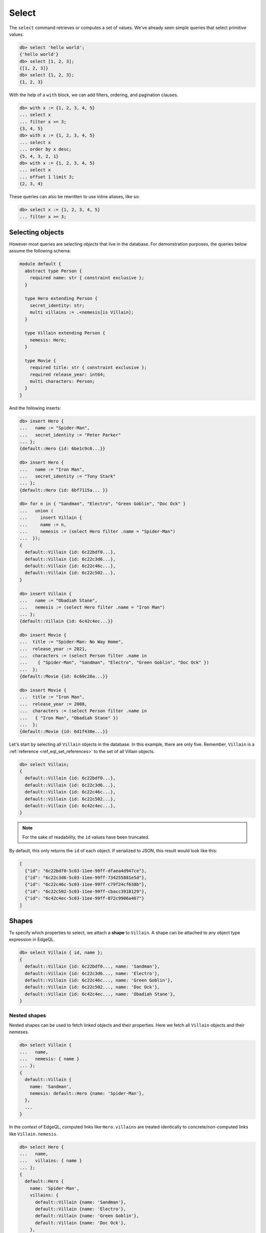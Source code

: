 .. _ref_eql_select:

Select
======

.. index:: select

The ``select`` command retrieves or computes a set of values. We've already
seen simple queries that select primitive values.

.. code-block:: edgeql-repl

  db> select 'hello world';
  {'hello world'}
  db> select [1, 2, 3];
  {[1, 2, 3]}
  db> select {1, 2, 3};
  {1, 2, 3}


With the help of a ``with`` block, we can add filters, ordering, and
pagination clauses.

.. code-block:: edgeql-repl

  db> with x := {1, 2, 3, 4, 5}
  ... select x
  ... filter x >= 3;
  {3, 4, 5}
  db> with x := {1, 2, 3, 4, 5}
  ... select x
  ... order by x desc;
  {5, 4, 3, 2, 1}
  db> with x := {1, 2, 3, 4, 5}
  ... select x
  ... offset 1 limit 3;
  {2, 3, 4}

These queries can also be rewritten to use inline aliases, like so:

.. code-block:: edgeql-repl

  db> select x := {1, 2, 3, 4, 5}
  ... filter x >= 3;


.. _ref_eql_select_objects:

Selecting objects
-----------------

However most queries are selecting *objects* that live in the database. For
demonstration purposes, the queries below assume the following schema:

.. code-block:: sdl

    module default {
      abstract type Person {
        required name: str { constraint exclusive };
      }

      type Hero extending Person {
        secret_identity: str;
        multi villains := .<nemesis[is Villain];
      }

      type Villain extending Person {
        nemesis: Hero;
      }

      type Movie {
        required title: str { constraint exclusive };
        required release_year: int64;
        multi characters: Person;
      }
    }

And the following inserts:

.. code-block:: edgeql-repl

  db> insert Hero {
  ...   name := "Spider-Man",
  ...   secret_identity := "Peter Parker"
  ... };
  {default::Hero {id: 6be1c9c6...}}

  db> insert Hero {
  ...   name := "Iron Man",
  ...   secret_identity := "Tony Stark"
  ... };
  {default::Hero {id: 6bf7115a... }}

  db> for n in { "Sandman", "Electro", "Green Goblin", "Doc Ock" }
  ...   union (
  ...     insert Villain {
  ...     name := n,
  ...     nemesis := (select Hero filter .name = "Spider-Man")
  ...  });
  {
    default::Villain {id: 6c22bdf0...},
    default::Villain {id: 6c22c3d6...},
    default::Villain {id: 6c22c46c...},
    default::Villain {id: 6c22c502...},
  }

  db> insert Villain {
  ...   name := "Obadiah Stane",
  ...   nemesis := (select Hero filter .name = "Iron Man")
  ... };
  {default::Villain {id: 6c42c4ec...}}

  db> insert Movie {
  ...  title := "Spider-Man: No Way Home",
  ...  release_year := 2021,
  ...  characters := (select Person filter .name in
  ...    { "Spider-Man", "Sandman", "Electro", "Green Goblin", "Doc Ock" })
  ...  };
  {default::Movie {id: 6c60c28a...}}

  db> insert Movie {
  ...  title := "Iron Man",
  ...  release_year := 2008,
  ...  characters := (select Person filter .name in
  ...   { "Iron Man", "Obadiah Stane" })
  ...  };
  {default::Movie {id: 6d1f430e...}}

Let's start by selecting all ``Villain`` objects in the database. In this
example, there are only five. Remember, ``Villain`` is a :ref:`reference
<ref_eql_set_references>` to the set of all Villain objects.

.. code-block:: edgeql-repl

  db> select Villain;
  {
    default::Villain {id: 6c22bdf0...},
    default::Villain {id: 6c22c3d6...},
    default::Villain {id: 6c22c46c...},
    default::Villain {id: 6c22c502...},
    default::Villain {id: 6c42c4ec...},
  }

.. note::

  For the sake of readability, the ``id`` values have been truncated.

By default, this only returns the ``id`` of each object. If serialized to JSON,
this result would look like this:

.. code-block::

  [
    {"id": "6c22bdf0-5c03-11ee-99ff-dfaea4d947ce"},
    {"id": "6c22c3d6-5c03-11ee-99ff-734255881e5d"},
    {"id": "6c22c46c-5c03-11ee-99ff-c79f24cf638b"},
    {"id": "6c22c502-5c03-11ee-99ff-cbacc3918129"},
    {"id": "6c42c4ec-5c03-11ee-99ff-872c9906a467"}
  ]


.. _ref_eql_shapes:

Shapes
------

.. index:: select, shapes, { }

To specify which properties to select, we attach a **shape** to ``Villain``. A
shape can be attached to any object type expression in EdgeQL.

.. code-block:: edgeql-repl

  db> select Villain { id, name };
  {
    default::Villain {id: 6c22bdf0..., name: 'Sandman'},
    default::Villain {id: 6c22c3d6..., name: 'Electro'},
    default::Villain {id: 6c22c46c..., name: 'Green Goblin'},
    default::Villain {id: 6c22c502..., name: 'Doc Ock'},
    default::Villain {id: 6c42c4ec..., name: 'Obadiah Stane'},
  }

Nested shapes
^^^^^^^^^^^^^

.. index:: select, nested shapes

Nested shapes can be used to fetch linked objects and their properties. Here we
fetch all ``Villain`` objects and their nemeses.

.. code-block:: edgeql-repl

  db> select Villain {
  ...   name,
  ...   nemesis: { name }
  ... };
  {
    default::Villain {
      name: 'Sandman',
      nemesis: default::Hero {name: 'Spider-Man'},
    },
    ...
  }

In the context of EdgeQL, computed links like ``Hero.villains`` are treated
identically to concrete/non-computed links like ``Villain.nemesis``.

.. code-block:: edgeql-repl

  db> select Hero {
  ...   name,
  ...   villains: { name }
  ... };
  {
    default::Hero {
      name: 'Spider-Man',
      villains: {
        default::Villain {name: 'Sandman'},
        default::Villain {name: 'Electro'},
        default::Villain {name: 'Green Goblin'},
        default::Villain {name: 'Doc Ock'},
      },
    },
    ...
  }


.. _ref_eql_select_splats:

Splats
^^^^^^

.. index:: select, splats, *, **, select *, select all, [is ].*, [is ].**

Splats allow you to select all properties of a type using the asterisk (``*``)
or all properties of the type and a single level of linked types with a double
asterisk (``**``).

.. edb:youtube-embed:: 9-I1qjIp3KI

Splats will help you more easily select all properties when using the REPL.
You can select all of an object's properties using the single splat:

.. code-block:: edgeql-repl

    db> select Movie {*};
    {
      default::Movie {
        id: 6c60c28a-5c03-11ee-99ff-dfa425012a05,
        release_year: 2021,
        title: 'Spider-Man: No Way Home',
      },
      default::Movie {
        id: 6d1f430e-5c03-11ee-99ff-e731e8da06d9,
        release_year: 2008,
        title: 'Iron Man'
      },
    }

or you can select all of an object's properties and the properties of a single
level of nested objects with the double splat:

.. code-block:: edgeql-repl

    db> select Movie {**};
    {
      default::Movie {
        id: 6c60c28a-5c03-11ee-99ff-dfa425012a05,
        release_year: 2021,
        title: 'Spider-Man: No Way Home',
        characters: {
          default::Hero {
            id: 6be1c9c6-5c03-11ee-99ff-63b1127d75f2,
            name: 'Spider-Man'
          },
          default::Villain {
            id: 6c22bdf0-5c03-11ee-99ff-dfaea4d947ce,
            name: 'Sandman'
          },
          default::Villain {
            id: 6c22c3d6-5c03-11ee-99ff-734255881e5d,
            name: 'Electro'
          },
          default::Villain {
            id: 6c22c46c-5c03-11ee-99ff-c79f24cf638b,,
            name: 'Green Goblin'
          },
          default::Villain {
            id: 6c22c502-5c03-11ee-99ff-cbacc3918129,
            name: 'Doc Ock'
          },
        },
      },
      default::Movie {
        id: 6d1f430e-5c03-11ee-99ff-e731e8da06d9,
        release_year: 2008,
        title: 'Iron Man',
        characters: {
          default::Hero {
            id: 6bf7115a-5c03-11ee-99ff-c79c07f0e2db,
            name: 'Iron Man'
          },
          default::Villain {
            id: 6c42c4ec-5c03-11ee-99ff-872c9906a467,
            name: 'Obadiah Stane'
          },
        },
      },
    }

.. note::

    Splats are not yet supported in function bodies.

The splat expands all properties defined on the type as well as inherited
properties:

.. code-block:: edgeql-repl

    db> select Hero {*};
    {
      default::Hero {
        id: 6be1c9c6-5c03-11ee-99ff-63b1127d75f2,
        name: 'Spider-Man',
        secret_identity: 'Peter Parker'
      },
      default::Hero {
        id: 6bf7115a-5c03-11ee-99ff-c79c07f0e2db,
        name: 'Iron Man',
        secret_identity: 'Tony Stark'
      },
    }

The splat here expands the heroes' names even though the ``name`` property is
not defined on the ``Hero`` type but on the ``Person`` type it extends. If we
want to select heroes but get only properties defined on the ``Person`` type,
we can do this instead:

.. code-block:: edgeql-repl

    db> select Hero {Person.*};
    {
      default::Hero {
        id: 6be1c9c6-5c03-11ee-99ff-63b1127d75f2,
        name: 'Spider-Man'
      },
      default::Hero {
        id: 6bf7115a-5c03-11ee-99ff-c79c07f0e2db,
        name: 'Iron Man'
      },
    }

If there are links on our ``Person`` type, we can use ``Person.**`` in a
similar fashion to get all properties and one level of linked object
properties, but only for links and properties that are defined on the
``Person`` type.

You can use the splat to expand properties using a :ref:`type intersection
<ref_eql_types_intersection>`. Maybe we want to select all ``Person`` objects
with their names but also get any properties defined on the ``Hero`` for those
``Person`` objects which are also ``Hero`` objects:

.. code-block:: edgeql-repl

    db> select Person {
    ...   name,
    ...   [is Hero].*
    ... };
    {
      default::Hero {
        name: 'Spider-Man',
        id: 6be1c9c6-5c03-11ee-99ff-63b1127d75f2,
        secret_identity: 'Peter Parker'
      },
      default::Hero {
        name: 'Iron Man'
        id: 6bf7115a-5c03-11ee-99ff-c79c07f0e2db,
        secret_identity: 'Tony Stark'
      },
      default::Villain {
        name: 'Sandman',
        id: 6c22bdf0-5c03-11ee-99ff-dfaea4d947ce,
        secret_identity: {}
      },
      default::Villain {
        name: 'Electro',
        id: 6c22c3d6-5c03-11ee-99ff-734255881e5d,
        secret_identity: {}
      },
      default::Villain {
        name: 'Green Goblin',
        id: 6c22c46c-5c03-11ee-99ff-c79f24cf638b,
        secret_identity: {}
      },
      default::Villain {
        name: 'Doc Ock',
        id: 6c22c502-5c03-11ee-99ff-cbacc3918129,
        secret_identity: {}
      },
      default::Villain {
        name: 'Obadiah Stane',
        id: 6c42c4ec-5c03-11ee-99ff-872c9906a467,
        secret_identity: {}
      },
    }

The double splat also works with type intersection expansion to expand both
properties and links on the specified type.

.. code-block:: edgeql-repl

    db> select Person {
    ...   name,
    ...   [is Hero].**
    ... };
    {
      default::Villain {
        name: 'Sandman',
        id: 6c22bdf0-5c03-11ee-99ff-dfaea4d947ce,
        secret_identity: {},
        villains: {}
      },
      default::Villain {
        name: 'Electro',
        id: 6c22c3d6-5c03-11ee-99ff-734255881e5d,
        secret_identity: {},
        villains: {}
      },
      default::Villain {
        name: 'Green Goblin',
        id: 6c22c46c-5c03-11ee-99ff-c79f24cf638b,
        secret_identity: {},
        villains: {}
      },
      default::Villain {
        name: 'Doc Ock',
        id: 6c22c502-5c03-11ee-99ff-cbacc3918129,
        secret_identity: {},
        villains: {}
      },
      default::Villain {
        name: 'Obadiah Stane',
        id: 6c42c4ec-5c03-11ee-99ff-872c9906a467,
        secret_identity: {},
        villains: {}
      },
      default::Hero {
        name: 'Spider-Man',
        id: 6be1c9c6-5c03-11ee-99ff-63b1127d75f2,
        secret_identity: 'Peter Parker',
        villains: {
          default::Villain {
            name: 'Electro',
            id: 6c22c3d6-5c03-11ee-99ff-734255881e5d
          },
          default::Villain {
            name: 'Sandman',
            id: 6c22bdf0-5c03-11ee-99ff-dfaea4d947ce
          },
          default::Villain {
            name: 'Doc Ock',
            id: 6c22c502-5c03-11ee-99ff-cbacc3918129
          },
          default::Villain {
            name: 'Green Goblin',
            id: 6c22c46c-5c03-11ee-99ff-c79f24cf638b
          },
        },
      },
    }

With this query, we get ``name`` for each ``Person`` and all the properties and
one level of links on the ``Hero`` objects. We don't get ``Villain`` objects'
nemeses because that link is not covered by our double splat which only
expands ``Hero`` links. If the ``Villain`` type had properties defined on it,
we wouldn't get those with this query either.


.. _ref_eql_select_filter:

Filtering
---------

.. index:: select, filter, where

To filter the set of selected objects, use a ``filter <expr>`` clause. The
``<expr>`` that follows the ``filter`` keyword can be *any boolean expression*.

To reference the ``name`` property of the ``Villain`` objects being selected,
we use ``Villain.name``.

.. code-block:: edgeql-repl

  db> select Villain {id, name}
  ... filter Villain.name = "Doc Ock";
  {default::Villain {id: 6c22c502..., name: 'Doc Ock'}}


.. note::

  This query contains two occurrences of ``Villain``. The first
  (outer) is passed as the argument to ``select`` and refers to the set of all
  ``Villain`` objects. However the *inner* occurrence is inside the *scope* of
  the ``select`` statement and refers to the *object being
  selected*.

However, this looks a little clunky, so EdgeQL provides a shorthand: just drop
``Villain`` entirely and simply use ``.name``. Since we are selecting a set of
Villains, it's clear from context that ``.name`` must refer to a link/property
of the ``Villain`` type. In other words, we are in the **scope** of the
``Villain`` type.

.. code-block:: edgeql-repl

  db> select Villain {name}
  ... filter .name = "Doc Ock";
  {default::Villain {name: 'Doc Ock'}}

.. warning::

    When using comparison operators like ``=`` or ``!=``, or boolean operators
    ``and``, ``or``, and ``not``, keep in mind that these operators will
    produce an empty set if an operand is an empty set. Check out :ref:`our
    boolean cheatsheet <ref_cheatsheet_boolean>` for more info and help on how
    to mitigate this if you know your operands may be an empty set.

Filtering by ID
^^^^^^^^^^^^^^^

To filter by ``id``, remember to cast the desired ID to :ref:`uuid
<ref_std_uuid>`:

.. code-block:: edgeql-repl

  db> select Villain {id, name}
  ... filter .id = <uuid>"6c22c502-5c03-11ee-99ff-cbacc3918129";
  {
    default::Villain {
      id: '6c22c502-5c03-11ee-99ff-cbacc3918129',
      name: 'Doc Ock'
    }
  }

Nested filters
^^^^^^^^^^^^^^

Filters can be added at every level of shape nesting. The query below applies a
filter to both the selected ``Hero`` objects and their linked ``villains``.

.. code-block:: edgeql-repl

  db> select Hero {
  ...   name,
  ...   villains: {
  ...     name
  ...   } filter .name like "%O%"
  ... } filter .name ilike "%man";
  {
    default::Hero {
      name: 'Spider-Man',
      villains: {
        default::Villain {
          name: 'Doc Ock'
        }
      }
    },
    default::Hero {
      name: 'Iron Man',
      villains: {
        default::Villain {
          name: 'Obadiah Stane'
        }
      }
    },
  }

Note that the *scope* changes inside nested shapes. When we use ``.name`` in
the outer ``filter``, it refers to the name of the hero. But when we use
``.name`` in the nested ``villains`` shape, the scope has changed to
``Villain``.

Filtering on a known backlink
^^^^^^^^^^^^^^^^^^^^^^^^^^^^^

Another handy use for backlinks is using them to filter and find items
when doing a ``select`` (or an ``update`` or other operation, of course).
This can work as a nice shortcut when you have the ID of one object that
links to a second object without a link back to the first.

Spider-Man's villains always have a grudging respect for him, and their names
can be displayed to reflect that if we know the ID of a movie that they
starred in. Note the ability to :ref:`cast from a uuid <ref_uuid_casting>`
to an object type.

.. code-block:: edgeql-repl

    db> select Villain filter .<characters =
    ...   <Movie><uuid>'6c60c28a-5c03-11ee-99ff-dfa425012a05' {
    ...     name := .name ++ ', who got to see Spider-Man!'
    ...   };
    {
      'Obadiah Stane',
      'Sandman, who got to see Spider-Man!',
      'Electro, who got to see Spider-Man!',
      'Green Goblin, who got to see Spider-Man!',
      'Doc Ock, who got to see Spider-Man!',
    }

In other words, "select every ``Villain`` object that the ``Movie`` object
of this ID links to via a link called ``characters``".

A backlink is naturally not required, however. The same operation without
traversing a backlink would look like this:

.. code-block:: edgeql-repl

    db> with movie :=
    ...   <Movie><uuid>'6c60c28a-5c03-11ee-99ff-dfa425012a05',
    ...     select movie.characters[is Villain] {
    ...       name := .name ++ ', who got to see Spider-Man!'
    ...   };


.. _ref_eql_select_order:

Filtering, ordering, and limiting of links
^^^^^^^^^^^^^^^^^^^^^^^^^^^^^^^^^^^^^^^^^^

Clauses like ``filter``, ``order by``, and ``limit`` can be used on links.
If no properties of a link are selected, you can place the clauses directly
inside the shape:

.. code-block:: edgeql

  select User {
    likes order by .title desc limit 10
  };

If properties are selected, place the clauses after the link's shape:

.. code-block:: edgeql

  select User {
    likes: {
      id,
      title
    } order by .title desc limit 10
  };


Ordering
--------

.. index:: order by, sorting, asc, desc, then, empty first, empty last

Order the result of a query with an ``order by`` clause.

.. code-block:: edgeql-repl

  db> select Villain { name }
  ... order by .name;
  {
    default::Villain {name: 'Doc Ock'},
    default::Villain {name: 'Electro'},
    default::Villain {name: 'Green Goblin'},
    default::Villain {name: 'Obadiah Stane'},
    default::Villain {name: 'Sandman'},
  }

The expression provided to ``order by`` may be *any* singleton
expression, primitive or otherwise.

.. note::

  In Gel all values are orderable. Objects are compared using their ``id``;
  tuples and arrays are compared element-by-element from left to right. By
  extension, the generic comparison operators :eql:op:`= <eq>`,
  :eql:op:`\< <lt>`, :eql:op:`\> <gt>`, etc. can be used with any two
  expressions of the same type.

You can also order by multiple
expressions and specify the *direction* with an ``asc`` (default) or ``desc``
modifier.

.. note::

  When ordering by multiple expressions, arrays, or tuples, the leftmost
  expression/element is compared. If these elements are the same, the next
  element is used to "break the tie", and so on. If all elements are the same,
  the order is not well defined.

.. code-block:: edgeql-repl

  db> select Movie { title, release_year }
  ... order by
  ...   .release_year desc then
  ...   str_trim(.title) desc;
  {
    default::Movie {title: 'Spider-Man: No Way Home', release_year: 2021},
    ...
    default::Movie {title: 'Iron Man', release_year: 2008},
  }

When ordering by multiple expressions, each expression is separated with the
``then`` keyword. For a full reference on ordering, including how empty values
are handled, see :ref:`Reference > Commands > Select
<ref_reference_select_order>`.


.. _ref_eql_select_pagination:

Pagination
----------

.. index:: limit, offset

|Gel| supports ``limit`` and ``offset`` clauses. These are
typically used in conjunction with ``order by`` to maintain a consistent
ordering across pagination queries.

.. code-block:: edgeql-repl

  db> select Villain { name }
  ... order by .name
  ... offset 2
  ... limit 2;
  {
    default::Villain {name: 'Obadiah Stane'},
    default::Villain {name: 'Sandman'},
  }

The expressions passed to ``limit`` and ``offset`` can be any singleton
``int64`` expression. This query fetches all Villains except the last (sorted
by name).

.. code-block:: edgeql-repl

  db> select Villain {name}
  ... order by .name
  ... limit count(Villain) - 1;
  {
    default::Villain {name: 'Doc Ock'},
    default::Villain {name: 'Electro'},
    default::Villain {name: 'Green Goblin'},
    default::Villain {name: 'Obadiah Stane'}, # no Sandman
  }

You may pass the empty set to ``limit`` or ``offset``. Passing the empty set is
effectively the same as excluding ``limit`` or ``offset`` from your query
(i.e., no limit or no offset). This is useful if you need to parameterize
``limit`` and/or ``offset`` but may still need to execute your query without
providing one or the other.

.. code-block:: edgeql-repl

  db> select Villain {name}
  ... order by .name
  ... offset <optional int64>$offset
  ... limit <optional int64>$limit;
  Parameter <int64>$offset (Ctrl+D for empty set `{}`):
  Parameter <int64>$limit (Ctrl+D for empty set `{}`):
  {
    default::Villain {name: 'Doc Ock'},
    default::Villain {name: 'Electro'},
    ...
  }

.. note::

    If you parameterize ``limit`` and ``offset`` and want to reserve the option
    to pass the empty set, make sure those parameters are ``optional`` as shown
    in the example above.


.. _ref_eql_select_computeds:

Computed fields
---------------

.. index:: computeds, :=

Shapes can contain *computed fields*. These are EdgeQL expressions that are
computed on the fly during the execution of the query. As with other clauses,
we can use :ref:`leading dot notation <ref_dot_notation>` (e.g. ``.name``) to
refer to the properties and links of the object type currently *in scope*.


.. code-block:: edgeql-repl

  db> select Villain {
  ...   name,
  ...   name_upper := str_upper(.name)
  ... };
  {
    default::Villain {
      id: 6c22bdf0...,
      name: 'Sandman',
      name_upper: 'SANDMAN',
    },
    ...
  }

As with nested filters, the *current scope* changes inside nested shapes.

.. code-block:: edgeql-repl

  db> select Villain {
  ...   id,
  ...   name,
  ...   name_upper := str_upper(.name),
  ...   nemesis: {
  ...     secret_identity,
  ...     real_name_upper := str_upper(.secret_identity)
  ...   }
  ... };
  {
    default::Villain {
      id: 6c22bdf0...,
      name: 'Sandman',
      name_upper: 'SANDMAN',
      nemesis: default::Hero {
        secret_identity: 'Peter Parker',
        real_name_upper: 'PETER PARKER',
      },
    },
    ...
  }


.. _ref_eql_select_backlinks:

Backlinks
---------

.. index:: .<

Fetching backlinks is a common use case for computed fields. To demonstrate
this, let's fetch a list of all movies starring a particular Hero.

.. code-block:: edgeql-repl

  db> select Hero {
  ...   name,
  ...   movies := .<characters[is Movie] { title }
  ... } filter .name = "Iron Man";
  {
    default::Hero {
      name: 'Iron Man',
      movies: {
        default::Movie {title: 'Iron Man'}
      },
    },
  }

.. note::

  The computed backlink ``movies`` is a combination of the *backlink
  operator* ``.<`` and a type intersection ``[is Movie]``. For a full
  reference on backlink syntax, see :ref:`EdgeQL > Paths
  <ref_eql_paths_backlinks>`.

Instead of re-declaring backlinks inside every query where they're needed, it's
common to add them directly into your schema as computed links.

.. code-block:: sdl-diff

      abstract type Person {
        required name: str {
          constraint exclusive;
        };
    +   multi movies := .<characters[is Movie]
      }

.. note::

  In the example above, the ``Person.movies`` is a ``multi`` link. Including
  these keywords is optional, since Gel can infer this from the assigned
  expression ``.<characters[is Movie]``. However, it's a good practice to
  include the explicit keywords to make the schema more readable and "sanity
  check" the cardinality.

This simplifies future queries; ``Person.movies`` can now be traversed in
shapes just like a non-computed link.

.. code-block:: edgeql

  select Hero {
    name,
    movies: { title }
  } filter .name = "Iron Man";

.. _ref_eql_select_subqueries:

Subqueries
----------

.. index:: nested queries, composition, composing queries, composable,
           embedded queries, embedding queries

There's no limit to the complexity of computed expressions. EdgeQL is designed
to be fully composable; entire queries can be embedded inside each other.
Below, we use a subquery to select all movies containing a villain's nemesis.

.. code-block:: edgeql-repl

  db> select Villain {
  ...   name,
  ...   nemesis_name := .nemesis.name,
  ...   movies_with_nemesis := (
  ...     select Movie { title }
  ...     filter Villain.nemesis in .characters
  ...   )
  ... };
  {
    default::Villain {
      name: 'Sandman',
      nemesis_name: 'Spider-Man',
      movies_with_nemesis: {
        default::Movie {title: 'Spider-Man: No Way Home'}
      }
    },
    ...
  }

.. _ref_eql_select_polymorphic:

Polymorphic queries
-------------------

.. index:: polymorphism

All queries thus far have referenced concrete object types: ``Hero`` and
``Villain``. However, both of these types extend the abstract type ``Person``,
from which they inherit the ``name`` property.

Polymorphic sets
^^^^^^^^^^^^^^^^

It's possible to directly query all ``Person`` objects; the resulting set will
be a mix of ``Hero`` and ``Villain`` objects (and possibly other subtypes of
``Person``, should they be declared).

.. code-block:: edgeql-repl

  db> select Person { name };
  {
    default::Hero {name: 'Spider-Man'},
    default::Hero {name: 'Iron Man'},
    default::Villain {name: 'Doc Ock'},
    default::Villain {name: 'Obadiah Stane'},
    ...
  }

You may also encounter such "mixed sets" when querying a link that points to an
abstract type (such as ``Movie.characters``) or a :eql:op:`union type
<typeor>`.

.. code-block:: edgeql-repl

  db> select Movie {
  ...   title,
  ...   characters: {
  ...     name
  ...   }
  ... }
  ... filter .title = "Iron Man 2";
  {
    default::Movie {
      title: 'Iron Man',
      characters: {
        default::Villain {name: 'Obadiah Stane'},
        default::Hero {name: 'Iron Man'}
      }
    }
  }


Polymorphic fields
^^^^^^^^^^^^^^^^^^

.. index:: [is ].

We can fetch different properties *conditional* on the subtype of each object
by prefixing property/link references with ``[is <type>]``. This is known as a
**polymorphic query**.

.. code-block:: edgeql-repl

  db> select Person {
  ...   name,
  ...   secret_identity := [is Hero].secret_identity,
  ...   number_of_villains := count([is Hero].villains),
  ...   nemesis := [is Villain].nemesis {
  ...     name
  ...   }
  ... };
  {
    ...
    default::Villain {
      name: 'Obadiah Stane',
      secret_identity: {},
      number_of_villains: 0,
      nemesis: default::Hero {
        name: 'Iron Man'
      }
    },
    default::Hero {
      name: 'Spider-Man',
      secret_identity: 'Peter Parker',
      number_of_villains: 4,
      nemesis: {}
    },
    ...
  }

This syntax might look familiar; it's the :ref:`type intersection
<ref_eql_types_intersection>` again. In effect, this operator conditionally
returns the value of the referenced field only if the object matches a
particular type. If the match fails, an empty set is returned.

The line ``secret_identity := [is Hero].secret_identity`` is a bit redundant,
since the computed property has the same name as the polymorphic field. In
these cases, EdgeQL supports a shorthand.

.. code-block:: edgeql-repl

  db> select Person {
  ...   name,
  ...   [is Hero].secret_identity,
  ...   [is Villain].nemesis: {
  ...     name
  ...   }
  ... };
  {
    ...
    default::Villain {
      name: 'Obadiah Stane',
      secret_identity: {},
      nemesis: default::Hero {name: 'Iron Man'}
    },
    default::Hero {
      name: 'Spider-Man',
      secret_identity: 'Peter Parker',
      nemesis: {}
    },
    ...
  }

Filtering polymorphic links
^^^^^^^^^^^^^^^^^^^^^^^^^^^

Relatedly, it's possible to filter polymorphic links by subtype. Below, we
exclusively fetch the ``Movie.characters`` of type ``Hero``.

.. code-block:: edgeql-repl

  db> select Movie {
  ...   title,
  ...   characters[is Hero]: {
  ...     secret_identity
  ...   },
  ... };
  {
    default::Movie {
      title: 'Spider-Man: No Way Home',
      characters: {default::Hero {secret_identity: 'Peter Parker'}},
    },
    default::Movie {
      title: 'Iron Man',
      characters: {default::Hero {secret_identity: 'Tony Stark'}},
    },
    ...
  }

Accessing types in polymorphic queries
^^^^^^^^^^^^^^^^^^^^^^^^^^^^^^^^^^^^^^

While the type of an object is displayed alongside the results of polymorphic
queries run in the REPL, this is simply a convenience of the REPL and not a
property that can be accessed. This is particularly noticeable if you cast an
object to ``json``, making it impossible to determine the type if the query is
polymorphic. First, the result of a query as the REPL presents it with type
annotations displayed:

.. code-block:: edgeql-repl

    db> select Person limit 1;
    {default::Villain {id: 6c22bdf0-5c03-11ee-99ff-dfaea4d947ce}}

Note the type ``default::Villain``, which is displayed for the user's
convenience but is not actually part of the data returned. This is the same
query with the result cast as ``json`` to show only the data returned:

.. code-block:: edgeql-repl

    db> select <json>Person limit 1;
    {Json("{\"id\": \"6c22bdf0-5c03-11ee-99ff-dfaea4d947ce\"}")}

.. note::

    We will continue to cast subesequent examples in this section to ``json``,
    not because this is required for any of the functionality being
    demonstrated, but to remove the convenience type annotations provided by
    the REPL and make it easier to see what data is actually being returned by
    the query.

The type of an object is found inside ``__type__`` which is a link that
carries various information about the object's type, including its ``name``.

.. code-block:: edgeql-repl

    db> select <json>Person {
    ...  __type__: {
    ...    name
    ...    }
    ...  } limit 1;
    {Json("{\"__type__\": {\"name\": \"default::Villain\"}}")}

This information can be pulled into the top level by assigning a name to
the ``name`` property inside ``__type__``:

.. code-block:: edgeql-repl

    db> select <json>Person { type := .__type__.name } limit 1;
    {Json("{\"type\": \"default::Villain\"}")}

There is nothing magical about ``__type__``; it is a simple link to an object
of the type ``ObjectType`` which contains all of the possible information to
know about the type of the current object. The splat operator can be used to
see this object's makeup, while the double splat operator produces too much
output to show on this page. Playing around with the splat and double splat
operator inside ``__type__`` is a quick way to get some insight into the
internals of Gel.

.. code-block:: edgeql-repl

    db> select Person.__type__ {*} limit 1;
    {
      schema::ObjectType {
        id: 48be3a94-5bf3-11ee-bd60-0b44b607e31d,
        name: 'default::Hero',
        internal: false,
        builtin: false,
        computed_fields: [],
        final: false,
        is_final: false,
        abstract: false,
        is_abstract: false,
        inherited_fields: [],
        from_alias: false,
        is_from_alias: false,
        expr: {},
        compound_type: false,
        is_compound_type: false,
      },
    }

.. _ref_eql_select_free_objects:

Free objects
------------

.. index:: ad hoc type

To select several values simultaneously, you can "bundle" them into a "free
object". Free objects are a set of key-value pairs that can contain any
expression. Here, the term "free" is used to indicate that the object in
question is not an instance of a particular *object type*; instead, it's
constructed ad hoc inside the query.

.. code-block:: edgeql-repl

  db> select {
  ...   my_string := "This is a string",
  ...   my_number := 42,
  ...   several_numbers := {1, 2, 3},
  ...   all_heroes := Hero { name }
  ... };
  {
    {
      my_string: 'This is a string',
      my_number: 42,
      several_numbers: {1, 2, 3},
      all_heroes: {
        default::Hero {name: 'Spider-Man'},
        default::Hero {name: 'Iron Man'},
      },
    },
  }


Note that the result is a *singleton* but each key corresponds to a set of
values, which may have any cardinality.

.. _ref_eql_select_with:

With block
----------

All top-level EdgeQL statements (``select``, ``insert``, ``update``, and
``delete``) can be prefixed with a ``with`` block. These blocks let you declare
standalone expressions that can be used in your query.

.. code-block:: edgeql-repl

  db> with hero_name := "Iron Man"
  ... select Hero { secret_identity }
  ... filter .name = hero_name;
  {default::Hero {secret_identity: 'Tony Stark'}}


For full documentation on ``with``, see :ref:`EdgeQL > With <ref_eql_with>`.

.. list-table::
  :class: seealso

  * - **See also**
  * - :ref:`Reference > Commands > Select <ref_eql_statements_select>`
  * - :ref:`Cheatsheets > Selecting data <ref_cheatsheet_select>`
